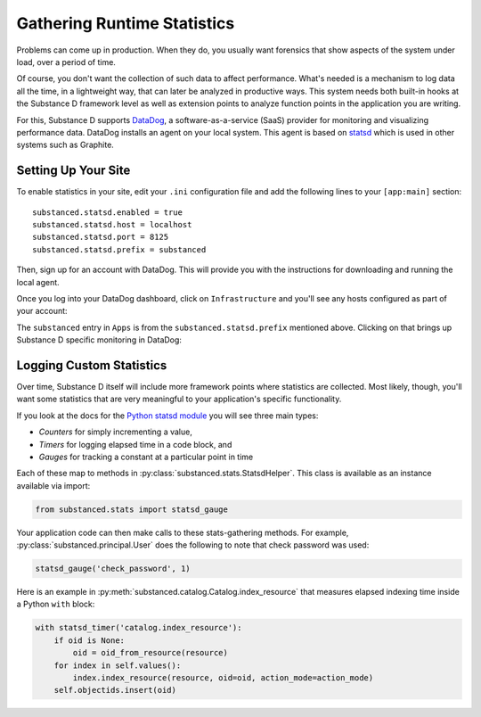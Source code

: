 ============================
Gathering Runtime Statistics
============================

Problems can come up in production. When they do, you usually want
forensics that show aspects of the system under load,
over a period of time.

Of course, you don't want the collection of such data to affect
performance. What's needed is a mechanism to log data all the time,
in a lightweight way, that can later be analyzed in productive ways.
This system needs both built-in hooks at the Substance D framework
level as well as extension points to analyze function points in the
application you are writing.

For this, Substance D supports
`DataDog <http://www.datadoghq.com/>`_, a software-as-a-service (SaaS)
provider for monitoring and visualizing performance data. DataDog
installs an agent on your local system. This agent is based on
`statsd <https://github.com/etsy/statsd>`_ which is used in other
systems such as Graphite.

Setting Up Your Site
====================

To enable statistics in your site, edit your ``.ini`` configuration
file and add the following lines to your ``[app:main]`` section::

    substanced.statsd.enabled = true
    substanced.statsd.host = localhost
    substanced.statsd.port = 8125
    substanced.statsd.prefix = substanced

Then, sign up for an account with DataDog. This will provide you with
the instructions for downloading and running the local agent.

Once you log into your DataDog dashboard, click on ``Infrastructure``
and you'll see any hosts configured as part of your account:

.. image:: images/datadog1.png

The ``substanced`` entry in ``Apps`` is from the
``substanced.statsd.prefix`` mentioned above. Clicking on that brings
up Substance D specific monitoring in DataDog:

.. image:: images/datadog2.png

Logging Custom Statistics
=========================

Over time, Substance D itself will include more framework points where
statistics are collected. Most likely, though, you'll want some
statistics that are very meaningful to your application's specific
functionality.

If you look at the docs for the
`Python statsd
module <http://statsd.readthedocs.org/en/v0.5.0/types.html>`_ you will
see three main types:

- *Counters* for simply incrementing a value,

- *Timers* for logging elapsed time in a code block, and

- *Gauges* for tracking a constant at a particular point in time

Each of these map to methods in
:py:class:`substanced.stats.StatsdHelper`. This class is available as
an instance available via import:

.. code-block:: python

    from substanced.stats import statsd_gauge

Your application code can then make calls to these stats-gathering
methods. For example, :py:class:`substanced.principal.User` does the
following to note that check password was used:

.. code-block:: python

    statsd_gauge('check_password', 1)

Here is an example in
:py:meth:`substanced.catalog.Catalog.index_resource` that measures
elapsed indexing time inside a Python ``with`` block:

.. code-block:: python

    with statsd_timer('catalog.index_resource'):
        if oid is None:
            oid = oid_from_resource(resource)
        for index in self.values():
            index.index_resource(resource, oid=oid, action_mode=action_mode)
        self.objectids.insert(oid)
